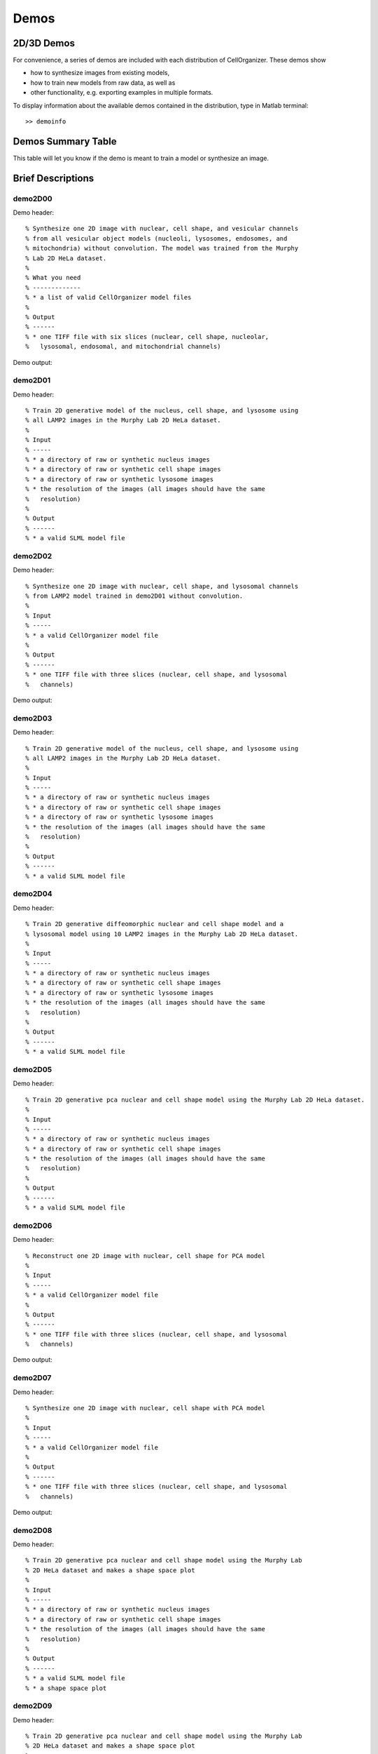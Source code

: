.. demos_information:

Demos
=====

2D/3D Demos
***********
For convenience, a series of demos are included with each distribution of CellOrganizer. These demos show

* how to synthesize images from existing models,
* how to train new models from raw data, as well as
* other functionality, e.g. exporting examples in multiple formats.

To display information about the available demos contained in the distribution, type in Matlab terminal::

   >> demoinfo

Demos Summary Table
*******************
This table will let you know if the demo is meant to train a model or synthesize an image.

.. exec::
   print commands.getoutput('python make_tabulate_from_excel.py ./demo_lists.xlsx "v2.7.1"')

Brief Descriptions
******************

demo2D00
--------
Demo header::

   % Synthesize one 2D image with nuclear, cell shape, and vesicular channels
   % from all vesicular object models (nucleoli, lysosomes, endosomes, and
   % mitochondria) without convolution. The model was trained from the Murphy
   % Lab 2D HeLa dataset.
   %
   % What you need
   % -------------
   % * a list of valid CellOrganizer model files
   %
   % Output
   % ------
   % * one TIFF file with six slices (nuclear, cell shape, nucleolar,
   %   lysosomal, endosomal, and mitochondrial channels)

Demo output:

.. figure:: ../images/demo2D00/image.png
   :target: ../_images/demo2D00/image.png
   :align: center

demo2D01
--------
Demo header::

   % Train 2D generative model of the nucleus, cell shape, and lysosome using
   % all LAMP2 images in the Murphy Lab 2D HeLa dataset.
   %
   % Input
   % -----
   % * a directory of raw or synthetic nucleus images
   % * a directory of raw or synthetic cell shape images
   % * a directory of raw or synthetic lysosome images
   % * the resolution of the images (all images should have the same
   %   resolution)
   %
   % Output
   % ------
   % * a valid SLML model file

demo2D02
--------
Demo header::

   % Synthesize one 2D image with nuclear, cell shape, and lysosomal channels
   % from LAMP2 model trained in demo2D01 without convolution.
   %
   % Input 
   % -----
   % * a valid CellOrganizer model file
   %
   % Output
   % ------
   % * one TIFF file with three slices (nuclear, cell shape, and lysosomal
   %   channels)

Demo output:

.. figure:: ../images/demo2D02/image.png
   :target: ../_images/demo2D02/image.png
   :align: center

demo2D03
--------
Demo header::

   % Train 2D generative model of the nucleus, cell shape, and lysosome using
   % all LAMP2 images in the Murphy Lab 2D HeLa dataset.
   %
   % Input 
   % -----
   % * a directory of raw or synthetic nucleus images
   % * a directory of raw or synthetic cell shape images
   % * a directory of raw or synthetic lysosome images
   % * the resolution of the images (all images should have the same
   %   resolution)
   %
   % Output
   % ------
   % * a valid SLML model file

demo2D04
--------
Demo header::

   % Train 2D generative diffeomorphic nuclear and cell shape model and a
   % lysosomal model using 10 LAMP2 images in the Murphy Lab 2D HeLa dataset.
   %
   % Input
   % -----
   % * a directory of raw or synthetic nucleus images
   % * a directory of raw or synthetic cell shape images
   % * a directory of raw or synthetic lysosome images
   % * the resolution of the images (all images should have the same
   %   resolution)
   %
   % Output
   % ------
   % * a valid SLML model file

demo2D05
--------
Demo header::

   % Train 2D generative pca nuclear and cell shape model using the Murphy Lab 2D HeLa dataset.
   %
   % Input
   % -----
   % * a directory of raw or synthetic nucleus images
   % * a directory of raw or synthetic cell shape images
   % * the resolution of the images (all images should have the same
   %   resolution)
   %
   % Output
   % ------
   % * a valid SLML model file

demo2D06
--------
Demo header::

   % Reconstruct one 2D image with nuclear, cell shape for PCA model
   %
   % Input 
   % -----
   % * a valid CellOrganizer model file
   %
   % Output
   % ------
   % * one TIFF file with three slices (nuclear, cell shape, and lysosomal
   %   channels)

Demo output:

.. figure:: ../images/demo2D06/image.png
   :target: ../_images/demo2D06/image.png
   :align: center

demo2D07
--------
Demo header::

   % Synthesize one 2D image with nuclear, cell shape with PCA model
   %
   % Input 
   % -----
   % * a valid CellOrganizer model file
   %
   % Output
   % ------
   % * one TIFF file with three slices (nuclear, cell shape, and lysosomal
   %   channels)

Demo output:

.. figure:: ../images/demo2D07/image.png
   :target: ../_images/demo2D07/image.png
   :align: center

demo2D08
--------
Demo header::

   % Train 2D generative pca nuclear and cell shape model using the Murphy Lab
   % 2D HeLa dataset and makes a shape space plot
   %
   % Input
   % -----
   % * a directory of raw or synthetic nucleus images
   % * a directory of raw or synthetic cell shape images
   % * the resolution of the images (all images should have the same
   %   resolution)
   %
   % Output
   % ------
   % * a valid SLML model file
   % * a shape space plot

demo2D09
--------
Demo header::

   % Train 2D generative pca nuclear and cell shape model using the Murphy Lab
   % 2D HeLa dataset and makes a shape space plot
   %
   % Input
   % -----
   % * a directory of raw or synthetic nucleus images
   % * a directory of raw or synthetic cell shape images
   % * the resolution of the images (all images should have the same
   %   resolution)
   %
   % Output
   % ------
   % * a valid SLML model file
   % * a report

demo3D00
--------
Demo header::

   % Synthesize one 3D image with nuclear, cell shape, and nucleolar channels
   % from nucleolar model with sampling method set to render nucleoli as
   % ellipsoids without convolution. The model was trained from the Murphy Lab
   % 3D HeLa dataset.
   %
   % Input 
   % -----
   % * a valid CellOrganizer model file
   %
   % Output
   % ------
   % * three TIFF files (nuclear, cell shape, and nucleolar channels)

.. figure:: ../images/demo3D00/cell1_ch2.jpg
   :target: ../_images/demo3D00/cell1_ch2.jpg
   :align: center

demo3D01
--------
Demo header::

   % Synthesize one 3D image with nuclear, cell shape, and vesicular channels
   % from all vesicular object models (lysosomes, mitochondria, nucleoli, and
   % endosomes) with sampling method set to render vesicular objects as
   % ellipsoids without convolution. The model was trained from the Murphy Lab
   % 3D HeLa dataset.
   %
   % Input 
   % -----
   % * a list of valid CellOrganizer model files
   %
   % Output
   % ------
   % * six TIFF files (nuclear, cell shape, lysosomal, mitochondrial,
   %   nucleolar, and endosomal channels)

demo3D02
--------
Demo header::

   % Generate surface plot of image synthesized by demo3D00.
   %
   % Input
   % -----
   % * three TIFF files (nuclear, cell shape, and nucleolar channels)
   %   from demo3D00 directory
   %
   % Output
   % ------
   % * a surface plot of the synthetic image

.. figure:: ../images/demo3D02/output.png
   :align: center

demo3D03
--------
Demo header::

   % Synthesize one 3D image with nuclear, cell shape, and vesicular channels
   % from all vesicular object models (nucleoli, lysosomes, endosomes, and
   % mitochondria) with sampling method set to sample vesicular objects from
   % Gaussians at density 75 without convolution. The model was trained from
   % the Murphy Lab 3D HeLa dataset.
   %
   % Input
   % -----
   % * a list of valid CellOrganizer model files
   %
   % Output
   % ------
   % * six TIFF files (nuclear, cell shape, nucleolar, lysosomal, endosomal,
   %   and mitochondrial channels)

.. figure:: ../images/demo3D03/cell1_ch3.jpg
   :align: center

demo3D04
--------
Demo header::

   % Synthesize one 3D image with nuclear, cell shape, and vesicular channels
   % from all vesicular object models (nucleoli, lysosomes, endosomes, and
   % mitochondria) with sampling method set to sample vesicular objects from
   % Gaussians at density 75 without convolution. The model was trained from
   % the Murphy Lab 3D HeLa dataset.
   %
   % Input
   % -----
   % * a list of valid CellOrganizer model files
   %
   % Output
   % ------
   % * six TIFF files (nuclear, cell shape, nucleolar, lysosomal, endosomal,
   %   and mitochondrial channels)

demo3D05
--------
Demo header::

   % Synthesize one 3D image with nuclear, cell shape, and vesicular channels
   % from all vesicular object models (nucleoli, lysosomes, endosomes, and
   % mitochondria) with sampling method set to sample vesicular objects from
   % Gaussians at density 75 without convolution. The model was trained from
   % the Murphy Lab 3D HeLa dataset.
   %
   % Input
   % -----
   % * a list of valid CellOrganizer model files
   %
   % Output
   % ------
   % * six TIFF files (nuclear, cell shape, nucleolar, lysosomal, endosomal,
   %   and mitochondrial channels)

.. figure:: ../images/demo3D05/cell1_ch3.jpg
   :align: center

demo3D06
--------
Demo header::

   % Synthesize one 3D image with nuclear, cell shape, and protein channels
   % from all object models (nucleoli, lysosomes, endosomes, mitochondria, and
   % microtubules) with sampling method set to render vesicular objects as
   % ellipsoids and convolution with point-spread function. The model was
   % trained from the Murphy Lab 3D HeLa dataset.
   %
   % Input
   % -----
   % * a list of valid CellOrganizer model files
   %
   % Output
   % ------
   % * seven TIFF files (nuclear, cell shape, nucleolar, lysosomal, endosomal,
   %   mitochondrial, and microtubule channels)

demo3D07
--------
Demo header::

   % Synthesize one 3D image with nuclear, cell shape, and protein channels
   % from all object models (nucleoli, lysosomes, endosomes, mitochondria, and
   % microtubules) with sampling method set to sample vesicular objects from
   % Gaussians at a density of 25 and convolution with point-spread function.
   % The model was trained from the Murphy Lab 3D HeLa dataset.
   %
   % Input 
   % -----
   % * a list of valid CellOrganizer model files
   %
   % Output
   % ------
   % * seven TIFF files (nuclear, cell shape, nucleolar, lysosomal, endosomal,
   %   mitochondrial, and microtubule channels)

.. figure:: ../images/demo3D07/cell1_ch3.jpg
   :align: center

demo3D08
--------
Demo header::

   % Synthesize one 3D image with nuclear, cell shape, and vesicular channels
   % from all vesicular object models (nucleoli, lysosomes, endosomes, and
   % mitochondria) with sampling method set to render vesicular objects as
   % ellipsoids without convolution. The model was trained from the Murphy Lab
   % 3D HeLa dataset.
   %
   % Input 
   % -----
   % * a list of valid CellOrganizer model files
   %
   % Output
   % ------
   % * single indexed TIFF file which indexes the six TIFF files (nuclear,
   %   cell shape, nucleolar, lysosomal, endosomal, and mitochondrial channels)

demo3D09
--------
Demo header::

   % Synthesize one 3D image with nuclear, cell shape, and lysosomal channels
   % from LAMP2 model with sampling method set to render lysosomes as
   % ellipsoids without convolution. Also render 2D mean projections along XY,
   % XZ, and YZ axes of image. The model was trained from the Murphy Lab 3D
   % HeLa dataset.
   %
   % Input 
   % -----
   % * a valid CellOrganizer model file
   %
   % Output
   % ------
   % * three TIFF files (nuclear, cell shape, and lysosomal channels)
   % * one projection TIFF file
   % * one projection PNG file

.. figure:: ../images/demo3D09/cell1_ch2.jpg
   :align: center

demo3D10
---------
Demo header::

   % Synthesize one 3D image with nuclear, cell shape, and lysosomal channels
   % with object files that can be imported to Blender from LAMP2 model, 
   % with sampling method set to render lysosomes as ellipsoids without 
   % convolution. The model was trained from the Murphy Lab 3D HeLa dataset.
   %
   % Input
   % -----
   % * a valid CellOrganizer model file
   %
   % Output
   % ------
   % * three TIFF files (nuclear, cell shape, and lysosomal channels)
   % * three Wavefront OBJ files (nuclear, cell shape, and lysosomal channels)

.. figure:: ../images/demo3D10/blender.png
   :align: center

demo3D11
--------
Demo header::

   % Train 3D generative model of the cell framework (nucleus and cell shape)
   % using the Murphy Lab 3D HeLa TfR dataset.
   %
   % Input 
   % -----
   % * a directory of raw or synthetic nucleus images
   % * a directory of raw or synthetic cell shape images
   % * the resolution of the images (all images should have the same
   %   resolution)
   %
   % Output
   % ------
   % * a valid model

demo3D12
--------
Demo header::

   % Train 3D generative model of the nucleus, cell shape, and lysosome using
   % 30 LAMP2 images in the Murphy Lab 3D HeLa dataset.
   %
   % Input 
   % -----
   % * a directory of raw or synthetic nucleus images
   % * a directory of raw or synthetic cell shape images
   % * a directory of raw or synthetic lysosome images
   % * the resolution of the images (all images should have the same
   %   resolution)
   %
   % Output
   % ------
   % * a valid SLML model file

demo3D13
--------
Demo header::

   % Export images synthesized by demo3D01 as object files importable to
   % Blender.
   %
   % Input 
   % -----
   % * a directory of 3D synthetic images
   %
   % Output
   % ------
   % * Wavefront OBJ files

demo3D14
--------
Demo header::

% Render 2D mean projections along XY, XZ, and YZ axes of images
% synthesized by demo3D01.
%
% Input
% -----
% * a directory of 3D synthetic images
%
% Output
% ------
% * projections of synthetic images as TIFF files

.. figure:: ../images/demo3D14/lysosome1.jpg
   :align: center

demo3D15
--------
Demo header::

   % Synthesize one multichannel 3D image from an endosomal model and
   % diffeomorphic nuclear and cell shape model. The sampling method was set
   % to render endosomes as ellipsoids without convolution. The model was
   % trained from the Murphy Lab 3D HeLa dataset.
   %
   % Input 
   % -----
   % * a valid CellOrganizer model file with a diffeomorphic framework
   %
   % Output
   % ------
   % * three TIFF files (nuclear, cell shape, and endosomal channels)

demo3D16
--------
Demo header::

% The main idea behind this demo is to show the user they
% can use their own binary images from raw experimental data 
% to synthesize protein patterns. This demo uses the CellOrganizer
%  method for nuclear and cell segmentation.
% 
% The current demo assumes the resolution of the images is the same as 
% the resolution of the images that were used to train the protein model.
%
% Input 
% -----
% * raw or synthetic images of the nuclear and cell membrane
% * a valid CellOrganizer model file
%
% Output
% ------
% * three TIFF files (cell shape, nuclear, and lysosomal channels)

.. figure:: ../images/demo3D16/cell1_ch2.jpg
   :align: center

demo3D17
--------
Demo header::

   % The main idea behind this demo is to show the user they
   % can use their own binary images from raw experimental data 
   % to synthesize protein patterns. 
   % 
   % The current demo assumes the resolution of the images is the same 
   % as the resolution of the images that were used to train the protein model.
   %
   % Input 
   % -----
   % * an existing raw or synthetic framework, i.e. one binary multi-TIFF
   % file of the nuclear channel and one binary multi-TIFF file of the
   % cell membrane
   % * the resolution of the latter images
   % * a valid CellOrganizer model that contains a protein model
   %
   % Output
   % ------
   % * three TIFF files (cell shape, nuclear, and lysosomal channels)

demo3D18
--------
Demo header::

   % Train 3D generative model of the cell framework (nucleus and cell shape),
   % using hole-finding to infer both nucleus and cell shape from the supplied
   % protein pattern. The 3D 3T3 dataset was collected in collaboration with
   % Dr. Jonathan Jarvik and Dr. Peter Berget.
   %
   % Input 
   % -----
   % * a directory of raw or synthetic protein images
   % * the resolution of the images (all images should have the same
   %   resolution)
   %
   % Output
   % ------
   % * a valid SLML model

demo3D19
--------
Demo header::

   % This demo uses slml2report to compare the parameters between
   % CellOrganizer models and returns a report.
   %
   % Input 
   % -----
   % * a set of valid CellOrganizer models
   %
   % Output
   % ------
   % * a report

demo3D20
--------
Demo header::

   % Train 3D generative diffeomorphic model of the cell framework (nucleus
   % and cell shape) using 10 images Murphy Lab 3D HeLa LAMP2 dataset.
   %
   % Input 
   % -----
   % * a directory of raw or synthetic nucleus images
   % * a directory of raw or synthetic cell shape images
   % * a directory of raw or synthetic lysosome images
   % * the resolution of the images (all images should have the same
   %   resolution)
   %
   % Output
   % -------
   % * a valid SLML model file
   % * a visualization of the shape space

demo3D21
--------
Demo header::

   % Train 3D generative model of the cell framework (nucleus and cell shape),
   % using hole-finding to infer both nucleus and cell shape from the supplied
   % protein pattern. This is identical to demo3D18 minus scaling the
   % images. The 3D 3T3 dataset was collected in collaboration with Dr.
   % Jonathan Jarvik and Peter Berget.
   %
   % Input 
   % -----
   % * a directory of raw or synthetic protein images
   % * the resolution of the images (all images should have the same
   %   resolution)
   %
   % Output
   % ------
   % * a valid SLML model

demo3D22
--------
Demo header::

   % Synthesizes a protein pattern instance from the synthetic image produced
   % in demo3D00.
   %
   % Input 
   % -----
   % * a synthetic framework
   %
   % Output
   % ------
   % * a synthetic image

demo3D23
--------
Demo header::

   % Train 3D generative diffeomorphic nuclear, cell shape, and a
   % lysosomal model from all LAMP2 images in the Murphy Lab 3D HeLa dataset.
   %
   % Input
   % -----
   % * a directory of raw or synthetic nucleus images
   % * a directory of raw or synthetic cell shape images
   % * a directory of raw or synthetic lysosome images
   % * the resolution of the images (all images should have the same
   %   resolution)
   %
   % Output
   % ------
   % * a valid SLML model file

demo3D24
----------
Demo header::

   % This demo converts a sample SBML file to an SBML-spatial instance using
   % the "matchSBML" function. This function takes an SBML file, matches the
   % compartments in the file with available models and synthesizes the
   % appropriate instances.
   %
   % Input
   % -----
   % * sample SBML file
   %
   % Output
   % ------
   % * valid SBML model 

demo3D25
----------
Demo header::

   % Synthesizes 1 image using a lysosomal model with sampling mode
   % set to 'disc', no convolution and output.SBML set to true.
   % Results will be three TIFF files, one each for cell boundary,
   % nuclear boundary, and lysosomes, in folder "synthesizedImages/cell1"
   % Additionally, in the folder "synthesizedImages/" will be a
   % SBML-Spatial(v0.82a) formatted .xml file containing constructed solid
   % geometry(CSG) primitives for lysosomes and parametric objects for the
   % cell and nuclear shapes.
   % 
   % These files can then be read into VCell using the built in importer or
   % CellBlender using the helper function provided in this distribution.
   %
   % Input
   % -----
   % * valid SBML model
   % 
   % Output
   % ------
   % * three TIFF files
   % * XML file with primitives for lysosomes and parametric objects

demo3D26
--------
Demo header::

   % This function displays a shape space of some dimensionality. This demo
   % uses the model trained in Johnson 2015.
   %
   % Input 
   % -----
   % * a CellOrganizer diffeomorphic model
   %
   % Output
   % ------
   % * a display of the shape space

demo3D27
--------
Demo header::

   % This demo performs a regression between two sets of related shapes (i.e.
   % predicts cell  shape from nuclear shape) and displays the residuals as in
   % Figure 2 of Johnson et al 2015.
   %
   % Input 
   % -----
   % * models hela_cell_10_15_15.mat and hela_nuc_10_15_15.mat
   %
   % Output
   % ------
   % * shape space figure

demo3D28
--------
Demo header::

   % Synthesize one 3D image with nuclear, cell shape, and nucleolar channels
   % from nucleolar model with sampling method set to render nucleoli as
   % ellipsoids without convolution. The model was trained from the Murphy Lab
   % 3D HeLa dataset.
   %
   % Input
   % -----
   % * an existing raw or synthetic nuclear image, i.e. one binary multi-TIFF
   %   file of the nuclear channel
   % * the resolution of the input image
   % * a valid CellOrganizer model that contains a cell membrane model
   %
   % Output
   % ------
   % * three TIFF files (cell shape, nuclear, and nucleolar channels)

demo3D29
--------
Demo header::

   % Displays information about a model
   %
   % Input
   % -----
   % * valid model
   %
   % Output
   % ------
   % * details about the models

demo3D30
--------

Demo header::

   % This demo illustrates how to sample uniformly at random from a
   % diffeomorphic model.
   %
   % Input
   % -----
   % * a valid CellOrganizer model file
   %
   % Output
   % ------
   % * a random walk

demo3D31
--------
Demo header::

   % Trains a generative model of microtubules
   %
   % Input 
   % -----
   % * a directory of raw or synthetic nucleus images
   % * a directory of raw or synthetic cell shape images
   % * the resolution of the images (all images should have the same
   %   resolution)
   %
   % Output
   % ------
   % * a valid model

demo3D32
--------
Demo header::

   % Synthesizes 1 image using a lysosomal model with sampling mode
   % set to 'disc', no convolution using the object avoidance methods
   % Results will be three TIFF files, one each for cell boundary,
   % nuclear boundary, and lysosomes, in folder "synthesizedImages/cell1".
   %
   % Input
   % -----
   % * valid SBML file
   %
   % Output
   % ------
   % * three TIFF files

demo3D33
--------
Demo header::

   % Synthesize multiple 3D images from a lysosome model, at different resolutions.
   %
   % Input 
   % -----
   % * a valid CellOrganizer model file
   %
   % Output
   % -------
   % * multiple instances of the same cell at different resolutions

demo3D34
--------
Demo header::

   % Synthesize one 3D image with nuclear, cell shape and a vesicular channel. 
   % This demo exports the synthetic image as an OME.TIFF as well as an 
   % SBML Spatial instance.
   %
   % Input 
   % -----
   % * a valid CellOrganizer model
   %
   % Output
   % ------
   % * OME.TIFF
   % * SBML instance
   % * single channel TIF files

demo3D35
--------
Demo header::

   % Learns a random walk from time series images as in Figure 6 and 7 of
   % Johnson 2015
   %
   % What you need
   % -------------
   % * a valid CellOrganizer diffeomorphic model
   %
   % Output
   % ------
   % * a visualization of the shape space

demo3D36
--------
Demo header::

   % Synthesize multiple 3D images from a lysosome model at different resolutions.
   %
   % Input
   % -----
   % * valid lysosomal model
   %
   % Output
   % ------
   % * multiple 3D images at different resolutions

demo3D37
--------
Demo header::

   % This demo exists to illustrate how padding size and window size affect the
   % performance of diffeomorphic metric.
   %
   % Input 
   % -----
   % * a directory of raw or synthetic nucleus images
   % * a directory of raw or synthetic cell shape images
   % * a directory of raw or synthetic lysosome images
   % * the resolution of the images (all images should have the same
   %   resolution)
   %
   % Output
   % -------
   % * a valid SLML model file

demo3D38
--------
Demo header::

   % Synthesizes 1 image using a lysosomal model with sampling mode
   % set to 'disc', no convolution using the object avoidance methods
   % Results will be three TIFF files, one each for cell boundary,
   % nuclear boundary, and lysosomes, in folder "synthesizedImages/cell1".
   %
   % Input 
   % -----
   % * a valid CellOrganizer model file
   %
   % Output
   % ------
   % * three TIFF files (nuclear, cell shape, and nucleolar channels)

demo3D39
--------
Demo header::

   % This demo illustrates how to sample uniformly at random from a
   % diffeomorphic model.
   %
   % Input
   % -----
   % * a valid CellOrganizer model file
   %
   % Output
   % ------
   % * a random walk

demo3D40
--------
Demo header::

   % Train 3D generative framework model from all LAMP2 images in the Murphy Lab 3D HeLa dataset.
   %
   % Input
   % -----
   % * a directory of raw or synthetic nucleus images
   % * a directory of raw or synthetic cell shape images
   % * a directory of raw or synthetic lysosome images
   % * the resolution of the images (all images should have the same
   %   resolution)
   %
   % Output
   % ------
   % * a valid SLML model file

demo3D41
--------
Demo header::

% Train 3D generative model of the nucleus, cell shape, and lysosome from
% all LAMP2 images in the Murphy Lab 3D HeLa dataset that are either in the
% current directory or in the demo3D11 directory.
%
% Input
% -----
% * a directory of raw or synthetic nucleus images
% * a directory of raw or synthetic cell shape images
% * a directory of raw or synthetic lysosome images
% * the resolution of the images (all images should have the same
%   resolution)
%
% Output
% ------
% * a valid SLML model file

demo3D42
--------
Demo header::

   % This demo illustrates using CellOrganizer to train a protein distribution
   % model following the approach described in
   %
   % K. T. Roybal, T. E. Buck, X. Ruan, B. H. Cho, D. J. Clark, R. Ambler,
   % H. M. Tunbridge, J. Zhang, P. Verkade, C. Wülfing, and R. F. Murphy (2016)
   % Computational spatiotemporal analysis identifies WAVE2 and Cofilin as 
   % joint regulators of costimulation-mediated T cell actin dynamics.  
   % Science Signaling 9:rs3. doi: 10.1126/scisignal.aad4149.
   %
   % The slowest step, which typically takes about 1 min per cell per frame,
   % is to align each cell at each time to the standardized template.
   % This demo uses 46 cells so it will take about 1 hour on a single core.
   %
   % Input 
   % -----
   % * image and annotation files for one or more proteins for one or more
   % time points
   %   > the default is to use images from the paper of LAT at time 0 - downloading the
   %   needed images requires about 4 GB of free disk space
   %
   % Output
   % ------
   % * a model for the average concentration in each voxel of a standardized
   % cell shape (in demos/LAT_reltime_1.mat)
   % * various intermediate results files (in /param and /tmp)

demo3D43
--------
Demo header::

   % This is the synthesis demo for T cell model. 
   % The demo takes in two models: one model contains both cell and nuclear 
   % shape models, and the other contains a T cell protein shape model. Same 
   % as other synthesis framework, it calls slml2img for the synthesis. The 
   % meanings of the options are commented in the script. 
   %
   % Input 
   % -----
   % * A protein model with type standardized map halp-elipsoid
   % * A framework model the provide the shape of the cell. 
   %
   % Output
   % ------
   % * one or more set(s) of synthesized images with cell shape and protein
   % pattern. 

demo3D44
--------
Demo header::

   % Synthesize a cell shape image from a given constructive_geometry model,
   % specifically a half-ellipsoid model.
   %
   % Input 
   % -----
   % * a list of valid CellOrganizer half-ellipsoid model files
   %
   % Output
   % ------
   % * a 3D stacked TIFF file

Demo output:

.. figure:: ../images/demo3D44/image.png
   :target: ../_images/demo3D44/image.png
   :align: center

demo3D45
--------
Demo header::

   % Train 3D generative model of the cell framework (nucleus and cell shape)
   % using the Murphy Lab 3D HeLa TfR dataset.
   %
   % Input 
   % -----
   % * a directory of raw or synthetic nucleus images
   % * a directory of raw or synthetic cell shape images
   % * the resolution of the images (all images should have the same
   %   resolution)
   %
   % Output
   % ------
   % * a valid model

demo3D46
--------
Demo header::

   % This is the synthesis demo for T cell model. 
   % The demo takes in two models: one model contains both cell and nuclear 
   % shape models, and the other contains a T cell protein shape model. Same 
   % as other synthesis framework, it calls slml2img for the synthesis. The 
   % meanings of the options are commented in the script. 
   %
   % Input 
   % -----
   % * A protein model with type standardized map halp-elipsoid
   % * A framework model the provide the shape of the cell. 
   %
   % Output
   % ------
   % * one or more set(s) of synthesized images with cell shape and protein
   % pattern. 

Demo output:

.. figure:: ../images/demo3D46/image.png
   :target: ../_images/demo3D46/image.png
   :align: center

demo3D47
--------
Demo header::

   % This demo uses slml2model to display information from a valid model file
   %
   % Input 
   % -----
   % * a CellOrganizer model
   %
   % Output
   % ------
   % * a report

Demo output:

.. figure:: ../images/demo3D47/report.png
   :target: ../_images/demo3D47/report.png
   :align: center
